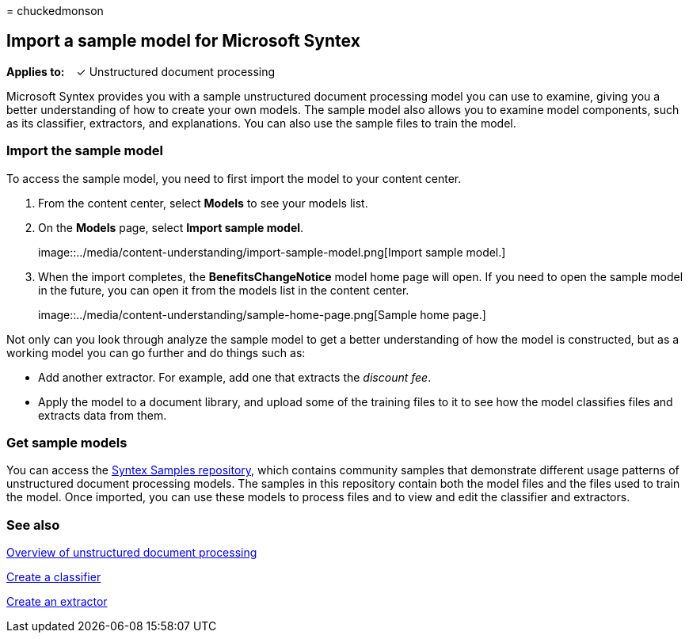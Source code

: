 = 
chuckedmonson

== Import a sample model for Microsoft Syntex

*Applies to:*   ✓ Unstructured document processing

Microsoft Syntex provides you with a sample unstructured document
processing model you can use to examine, giving you a better
understanding of how to create your own models. The sample model also
allows you to examine model components, such as its classifier,
extractors, and explanations. You can also use the sample files to train
the model.

=== Import the sample model

To access the sample model, you need to first import the model to your
content center.

[arabic]
. From the content center, select *Models* to see your models list.
. On the *Models* page, select *Import sample model*.
+
image::../media/content-understanding/import-sample-model.png[Import
sample model.]
. When the import completes, the *BenefitsChangeNotice* model home page
will open. If you need to open the sample model in the future, you can
open it from the models list in the content center.
+
image::../media/content-understanding/sample-home-page.png[Sample home
page.]

Not only can you look through analyze the sample model to get a better
understanding of how the model is constructed, but as a working model
you can go further and do things such as:

* Add another extractor. For example, add one that extracts the
_discount fee_.
* Apply the model to a document library, and upload some of the training
files to it to see how the model classifies files and extracts data from
them.

=== Get sample models

You can access the https://github.com/pnp/syntex-samples[Syntex Samples
repository], which contains community samples that demonstrate different
usage patterns of unstructured document processing models. The samples
in this repository contain both the model files and the files used to
train the model. Once imported, you can use these models to process
files and to view and edit the classifier and extractors.

=== See also

link:document-understanding-overview.md[Overview of unstructured
document processing]

link:create-a-classifier.md[Create a classifier]

link:create-an-extractor.md[Create an extractor]
